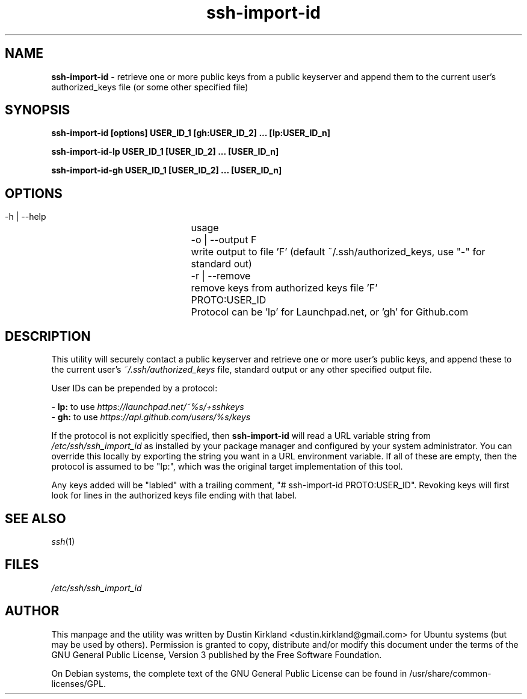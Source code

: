 .TH ssh\-import\-id 1 "4 Feb 2013" ssh\-import "ssh\-import"
.SH NAME
\fBssh\-import\-id\fP \- retrieve one or more public keys from a public keyserver and append them to the current user's authorized_keys file (or some other specified file)

.SH SYNOPSIS
.BI "ssh\-import\-id [options] USER_ID_1 [gh:USER_ID_2] ... [lp:USER_ID_n]

.BI "ssh\-import\-id\-lp USER_ID_1 [USER_ID_2] ... [USER_ID_n]

.BI "ssh\-import\-id\-gh USER_ID_1 [USER_ID_2] ... [USER_ID_n]

.SH OPTIONS
 \-h | \-\-help		usage
 \-o | \-\-output F	write output to file 'F' (default ~/.ssh/authorized_keys, use "\-" for standard out)
 \-r | \-\-remove  	remove keys from authorized keys file 'F'
 PROTO:USER_ID		Protocol can be 'lp' for Launchpad.net, or 'gh' for Github.com

.SH DESCRIPTION
This utility will securely contact a public keyserver and retrieve one or more user's public keys, and append these to the current user's \fI~/.ssh/authorized_keys\fP file, standard output or any other specified output file.

User IDs can be prepended by a protocol:

 - \fBlp:\fP to use \fIhttps://launchpad.net/~%s/+sshkeys\fP
 - \fBgh:\fP to use \fIhttps://api.github.com/users/%s/keys\fP

If the protocol is not explicitly specified, then \fBssh-import-id\fP will read a URL variable string from \fI/etc/ssh/ssh_import_id\fP as installed by your package manager and configured by your system administrator.  You can override this locally by exporting the string you want in a URL environment variable.  If all of these are empty, then the protocol is assumed to be "lp:", which was the original target implementation of this tool.

Any keys added will be "labled" with a trailing comment, "# ssh-import-id PROTO:USER_ID".  Revoking keys will first look for lines in the authorized keys file ending with that label.

.SH SEE ALSO
\fIssh\fP(1)

.SH FILES
\fI/etc/ssh/ssh_import_id\fP

.SH AUTHOR
This manpage and the utility was written by Dustin Kirkland <dustin.kirkland@gmail.com> for Ubuntu systems (but may be used by others).  Permission is granted to copy, distribute and/or modify this document under the terms of the GNU General Public License, Version 3 published by the Free Software Foundation.

On Debian systems, the complete text of the GNU General Public License can be found in /usr/share/common-licenses/GPL.
